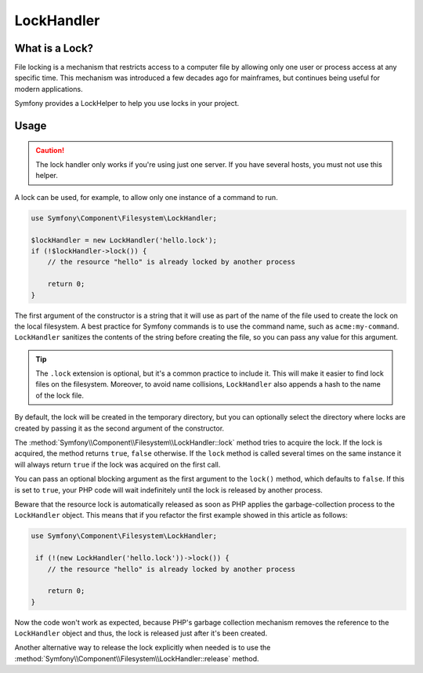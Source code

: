 LockHandler
===========

.. versionadded:: 2.6
    The lock handler feature was introduced in Symfony 2.6

What is a Lock?
---------------

File locking is a mechanism that restricts access to a computer file by allowing
only one user or process access at any specific time. This mechanism was
introduced a few decades ago for mainframes, but continues being useful for
modern applications.

Symfony provides a LockHelper to help you use locks in your project.

Usage
-----

.. caution::

    The lock handler only works if you're using just one server. If you have
    several hosts, you must not use this helper.

A lock can be used, for example, to allow only one instance of a command to run.

.. code-block:: php

    use Symfony\Component\Filesystem\LockHandler;

    $lockHandler = new LockHandler('hello.lock');
    if (!$lockHandler->lock()) {
        // the resource "hello" is already locked by another process

        return 0;
    }

The first argument of the constructor is a string that it will use as part of
the name of the file used to create the lock on the local filesystem. A best
practice for Symfony commands is to use the command name, such as ``acme:my-command``.
``LockHandler`` sanitizes the contents of the string before creating
the file, so you can pass any value for this argument.

.. tip::

    The ``.lock`` extension is optional, but it's a common practice to include
    it. This will make it easier to find lock files on the filesystem. Moreover,
    to avoid name collisions, ``LockHandler`` also appends a hash to the name of
    the lock file.

By default, the lock will be created in the temporary directory, but you can
optionally select the directory where locks are created by passing it as the
second argument of the constructor.

The :method:`Symfony\\Component\\Filesystem\\LockHandler::lock` method tries to
acquire the lock. If the lock is acquired, the method returns ``true``,
``false`` otherwise. If the ``lock`` method is called several times on the same
instance it will always return ``true`` if the lock was acquired on the first
call.

You can pass an optional blocking argument as the first argument to the
``lock()`` method, which defaults to ``false``. If this is set to ``true``, your
PHP code will wait indefinitely until the lock is released by another process.

Beware that the resource lock is automatically released as soon as PHP applies the
garbage-collection process to the ``LockHandler`` object. This means that if you
refactor the first example showed in this article as follows:

.. code-block:: php

    use Symfony\Component\Filesystem\LockHandler;

     if (!(new LockHandler('hello.lock'))->lock()) {
        // the resource "hello" is already locked by another process

        return 0;
    }

Now the code won't work as expected, because PHP's garbage collection mechanism
removes the reference to the ``LockHandler`` object and thus, the lock is released
just after it's been created.

Another alternative way to release the lock explicitly when needed is to use the
:method:`Symfony\\Component\\Filesystem\\LockHandler::release` method.
